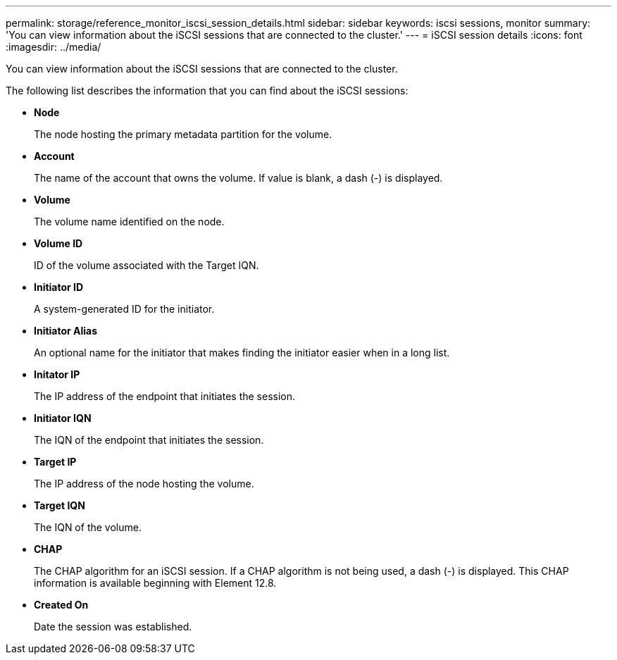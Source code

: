 ---
permalink: storage/reference_monitor_iscsi_session_details.html
sidebar: sidebar
keywords: iscsi sessions, monitor
summary: 'You can view information about the iSCSI sessions that are connected to the cluster.'
---
= iSCSI session details
:icons: font
:imagesdir: ../media/

[.lead]
You can view information about the iSCSI sessions that are connected to the cluster.

The following list describes the information that you can find about the iSCSI sessions:

* *Node*
+
The node hosting the primary metadata partition for the volume.

* *Account*
+
The name of the account that owns the volume. If value is blank, a dash (-) is displayed.

* *Volume*
+
The volume name identified on the node.

* *Volume ID*
+
ID of the volume associated with the Target IQN.

* *Initiator ID*
+
A system-generated ID for the initiator.

* *Initiator Alias*
+
An optional name for the initiator that makes finding the initiator easier when in a long list.

* *Initator IP*
+
The IP address of the endpoint that initiates the session.

* *Initiator IQN*
+
The IQN of the endpoint that initiates the session.

* *Target IP*
+
The IP address of the node hosting the volume.

* *Target IQN*
+
The IQN of the volume.

* *CHAP*
+
The CHAP algorithm for an iSCSI session. If a CHAP algorithm is not being used, a dash (-) is displayed. This CHAP information is available beginning with Element 12.8. 

* *Created On*
+
Date the session was established.

// 2023 JAN 9, DOC-4725